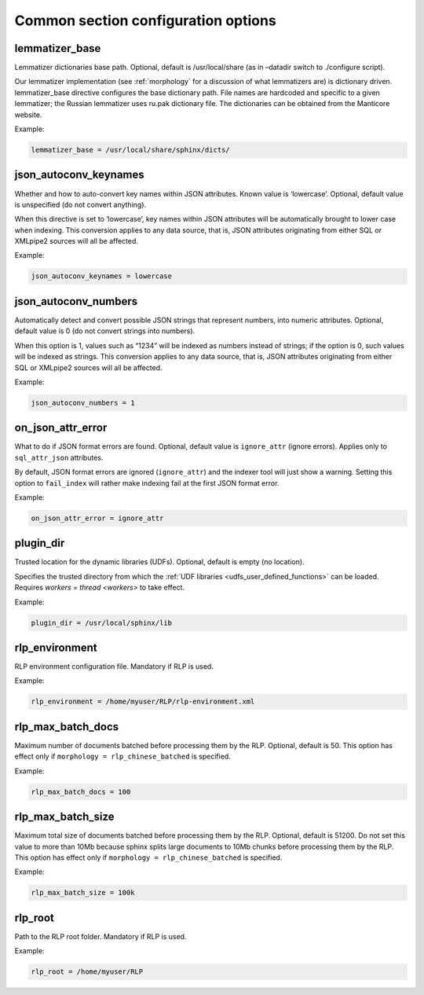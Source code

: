 .. _common program configuration options:

Common section configuration options
------------------------------------

.. _lemmatizer_base:

lemmatizer_base
~~~~~~~~~~~~~~~~

Lemmatizer dictionaries base path. Optional, default is /usr/local/share
(as in –datadir switch to ./configure script).

Our lemmatizer implementation (see :ref:`morphology` for a
discussion of what lemmatizers are) is dictionary driven.
lemmatizer_base directive configures the base dictionary path. File
names are hardcoded and specific to a given lemmatizer; the Russian
lemmatizer uses ru.pak dictionary file. The dictionaries can be obtained
from the Manticore website.

Example:

.. code-block:: ini


    lemmatizer_base = /usr/local/share/sphinx/dicts/
	

.. _json_autoconv_keynames:

json_autoconv_keynames
~~~~~~~~~~~~~~~~~~~~~~~~

Whether and how to auto-convert key names within JSON attributes. Known
value is ‘lowercase’. Optional, default value is unspecified (do not
convert anything).

When this directive is set to ‘lowercase’, key names within JSON
attributes will be automatically brought to lower case when indexing.
This conversion applies to any data source, that is, JSON attributes
originating from either SQL or XMLpipe2 sources will all be affected.

Example:

.. code-block:: ini


    json_autoconv_keynames = lowercase

	
.. _json_autoconv_numbers:

json_autoconv_numbers
~~~~~~~~~~~~~~~~~~~~~~~

Automatically detect and convert possible JSON strings that represent
numbers, into numeric attributes. Optional, default value is 0 (do not
convert strings into numbers).

When this option is 1, values such as “1234” will be indexed as numbers
instead of strings; if the option is 0, such values will be indexed as
strings. This conversion applies to any data source, that is, JSON
attributes originating from either SQL or XMLpipe2 sources will all be
affected.

Example:

.. code-block:: ini


    json_autoconv_numbers = 1


.. _on_json_attr_error:

on_json_attr_error
~~~~~~~~~~~~~~~~~~~~~

What to do if JSON format errors are found. Optional, default value is
``ignore_attr`` (ignore errors). Applies only to ``sql_attr_json``
attributes.

By default, JSON format errors are ignored (``ignore_attr``) and the
indexer tool will just show a warning. Setting this option to
``fail_index`` will rather make indexing fail at the first JSON format
error.

Example:


.. code-block:: ini


    on_json_attr_error = ignore_attr


.. _plugin_dir:

plugin_dir
~~~~~~~~~~~

Trusted location for the dynamic libraries (UDFs). Optional, default is
empty (no location).

Specifies the trusted directory from which the :ref:`UDF
libraries <udfs_user_defined_functions>` can be
loaded. Requires `workers =
thread <workers>` to
take effect.

Example:


.. code-block:: ini


    plugin_dir = /usr/local/sphinx/lib


.. _rlp_environment:

rlp_environment
~~~~~~~~~~~~~~~~

RLP environment configuration file. Mandatory if RLP is used.

Example:


.. code-block:: ini


    rlp_environment = /home/myuser/RLP/rlp-environment.xml



.. _rlp_max_batch_docs:

rlp_max_batch_docs
~~~~~~~~~~~~~~~~~~~~~

Maximum number of documents batched before processing them by the RLP.
Optional, default is 50. This option has effect only if
``morphology = rlp_chinese_batched`` is specified.

Example:

.. code-block:: ini


    rlp_max_batch_docs = 100



.. _rlp_max_batch_size:

rlp_max_batch_size
~~~~~~~~~~~~~~~~~~~~~

Maximum total size of documents batched before processing them by the
RLP. Optional, default is 51200. Do not set this value to more than 10Mb
because sphinx splits large documents to 10Mb chunks before processing
them by the RLP. This option has effect only if
``morphology = rlp_chinese_batched`` is specified.

Example:


.. code-block:: ini


    rlp_max_batch_size = 100k

	
.. _rlp_root:

rlp_root
~~~~~~~~~

Path to the RLP root folder. Mandatory if RLP is used.

Example:

.. code-block:: ini


    rlp_root = /home/myuser/RLP

	
